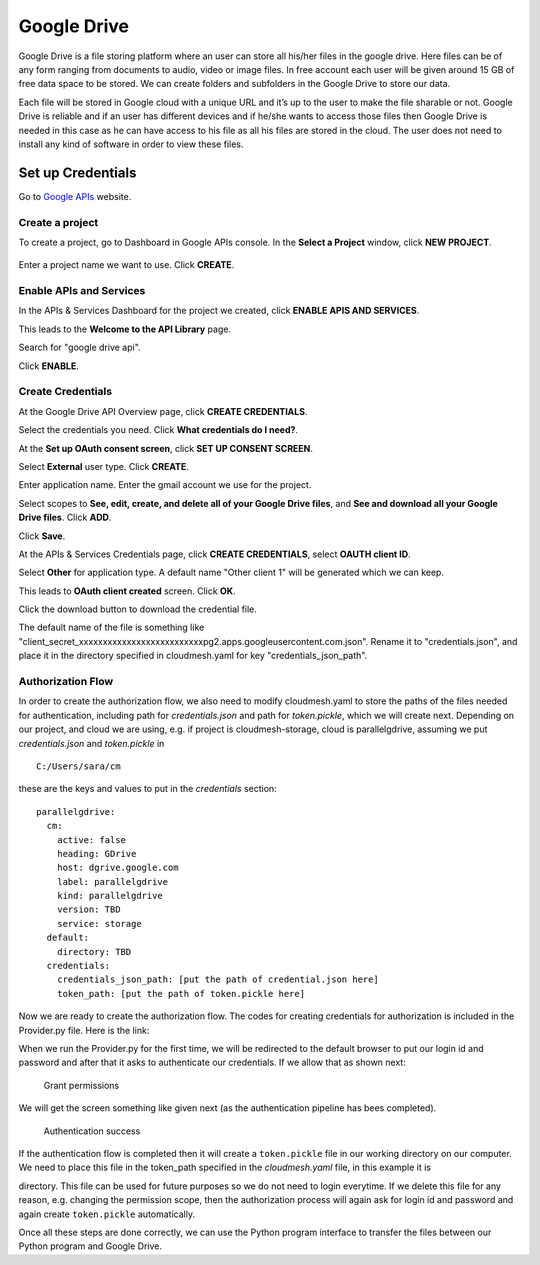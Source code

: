 ************
Google Drive
************

Google Drive is a file storing platform where an user can store all
his/her files in the google drive.  Here files can be of any form
ranging from documents to audio, video or image files. In free account
each user will be given around 15 GB of free data space to be
stored. We can create folders and subfolders in the Google Drive to
store our data.

Each file will be stored in Google cloud with a unique URL and it’s up
to the user to make the file sharable or not.  Google Drive is
reliable and if an user has different devices and if he/she wants to
access those files then Google Drive is needed in this case as he can
have access to his file as all his files are stored in the cloud.  The
user does not need to install any kind of software in order to view
these files.

Set up Credentials
##################

Go to `Google APIs <https://console.developers.google.com/>`_ website.  

Create a project
****************
To create a project, go to Dashboard in Google APIs console. In the **Select a Project** window, click **NEW PROJECT**.

.. TODO:: upload new images

.. figure:: images/image1.png
   :alt: Enable API

Enter a project name we want to use.  Click **CREATE**.

.. TODO:: upload new images

Enable APIs and Services
************************
In the APIs & Services Dashboard for the project we created, click **ENABLE APIS AND SERVICES**.

.. TODO:: upload new images

This leads to the **Welcome to the API Library** page.  

.. TODO:: upload new images

Search for "google drive api".

.. TODO:: upload new images

Click **ENABLE**.

.. TODO:: upload new images


Create Credentials
******************
At the Google Drive API Overview page, click **CREATE CREDENTIALS**.

.. TODO:: upload new images

Select the credentials you need.  Click **What credentials do I need?**.

.. TODO:: upload new images

At the **Set up OAuth consent screen**, click **SET UP CONSENT SCREEN**.

.. TODO:: upload new images

Select **External** user type.  Click **CREATE**.

.. TODO:: upload new images

Enter application name.  Enter the gmail account we use for the project.

.. TODO:: upload new images

Select scopes to **See, edit, create, and delete all of your Google Drive files**, and **See and download all your Google Drive files**.
Click **ADD**.

.. TODO:: upload new images

Click **Save**.

.. TODO:: upload new images

At the APIs & Services Credentials page, click **CREATE CREDENTIALS**, select **OAUTH client ID**.

.. TODO:: upload new images

Select **Other** for application type.  A default name "Other client 1" will be generated which we can keep.

.. TODO:: upload new images

This leads to **OAuth client created** screen.  Click **OK**.

.. TODO:: upload new images

Click the download button to download the credential file.

.. TODO:: upload new images

The default name of the file is something like "client_secret_xxxxxxxxxxxxxxxxxxxxxxxxxxpg2.apps.googleusercontent.com.json".
Rename it to "credentials.json", and place it in the directory specified in cloudmesh.yaml for key "credentials_json_path".

Authorization Flow
******************

In order to create the authorization flow, we also need to modify cloudmesh.yaml to store the paths of the files needed for
authentication, including path for `credentials.json` and path for `token.pickle`, which we will create next.  
Depending on our project, and cloud we are using, e.g. if project is cloudmesh-storage, cloud is
parallelgdrive, assuming we put `credentials.json` and `token.pickle`
in

.. todo:: this is absolutely wrong. a) no hardcoded path. it must go
          in ~/.cloudmesh, is there a programming bug related to this?

::
   
   C:/Users/sara/cm


these are the keys and values to put in the `credentials` section::

    parallelgdrive:
      cm:
        active: false
        heading: GDrive
        host: dgrive.google.com
        label: parallelgdrive
        kind: parallelgdrive
        version: TBD
        service: storage
      default:
        directory: TBD
      credentials:
        credentials_json_path: [put the path of credential.json here]
        token_path: [put the path of token.pickle here]

Now we are ready to create the authorization flow.  The codes for creating credentials for authorization is included 
in the Provider.py file. Here is the link:

.. todo:: read up on how to do links in rst (Sara updated)

 `Provider.py <https://github.com/cloudmesh/cloudmesh-storage/blob/master/cloudmesh/storage/provider/parallelgdrive/Provider.py/>`_ 

When we run the Provider.py for the first time, we will be redirected to the
default browser to put our login id and password and after that it
asks to authenticate our credentials. If we allow that as shown next:

.. figure:: images/image21.png
   :alt: Grant permissions

   Grant permissions

We will get the screen something like given next (as the authentication
pipeline has bees completed).

.. figure:: images/image23.png
   :alt: Authentication success

   Authentication success

If the authentication flow is completed then it will create a
``token.pickle`` file in our working directory on our computer. We
need to place this file in the token_path specified in the
`cloudmesh.yaml` file, in this example it is

.. todo:: no hardcoded path, no one has access to your file. This
          location is absolutely wrong it must be in
          `~/.cloudmesh.yaml`

          C:/Users/sara/cm 

directory.  This file can be used for future purposes so we do not
need to login everytime. If we delete this file for any reason,
e.g. changing the permission scope, then the authorization process
will again ask for login id and password and again create
``token.pickle`` automatically.


Once all these steps are done correctly, we can use the Python program
interface to transfer the files between our Python program and Google
Drive.
